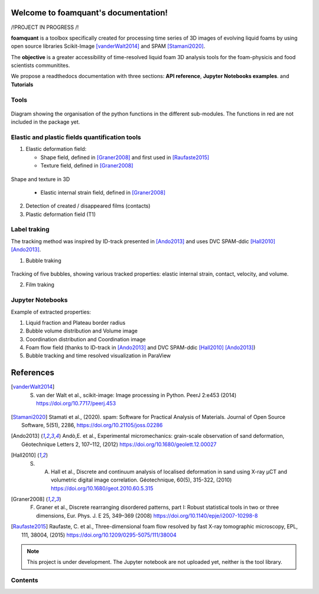 Welcome to foamquant's documentation!
===================================

/!\ PROJECT IN PROGRESS /!\

**foamquant** is a toolbox specifically created for processing time series of 3D images of evolving liquid foams by using open source libraries Scikit-Image [vanderWalt2014]_ and SPAM [Stamani2020]_. 

The **objective** is a greater accessibility of time-resolved liquid foam 3D analysis tools for the foam-physicis and food scientists communitites.

We propose a readthedocs documentation with three sections: **API reference**, **Jupyter Notebooks examples**. and  **Tutorials**


Tools
-----------------

.. figure:: Diagram.PNG
   :scale: 50%
   
Diagram showing the organisation of the python functions in the different sub-modules. The functions in red are not included in the package yet.



Elastic and plastic fields quantification tools
-----------------

1) Elastic deformation field:

   - Shape field, defined in [Graner2008]_ and first used in [Raufaste2015]_

   - Texture field, defined in [Graner2008]_ 
   
.. figure:: shape_texture_3d.PNG
   :scale: 50%

Shape and texture in 3D

   - Elastic internal strain field, defined in [Graner2008]_ 

2) Detection of created / disappeared films (contacts)

3) Plastic deformation field (T1)

Label traking 
-----------------
The tracking method was inspired by ID-track presented in [Ando2013]_ and uses DVC SPAM-ddic [Hall2010]_ [Ando2013]_.

1) Bubble traking

.. figure:: tracking_3d.PNG


Tracking of five bubbles, showing various tracked properties: elastic internal strain, contact, velocity, and volume.

2) Film traking


Jupyter Notebooks
-----------------
Example of extracted properties:

1) Liquid fraction and Plateau border radius

2) Bubble volume distribution and Volume image

3) Coordination distribution and Coordination image

4) Foam flow field (thanks to ID-track in [Ando2013]_ and DVC SPAM-ddic [Hall2010]_ [Ando2013]_)

5) Bubble tracking and time resolved visualization in ParaView


References
============
.. [vanderWalt2014] S. van der Walt et al., scikit-image: Image processing in Python. PeerJ 2:e453 (2014) https://doi.org/10.7717/peerj.453 

.. [Stamani2020] Stamati et al., (2020). spam: Software for Practical Analysis of Materials. Journal of Open Source Software, 5(51), 2286, https://doi.org/10.21105/joss.02286

.. [Ando2013] Andò,E. et al., Experimental micromechanics: grain-scale observation of sand deformation, Géotechnique Letters 2, 107–112, (2012) https://doi.org/10.1680/geolett.12.00027

.. [Hall2010] S. A. Hall et al., Discrete and continuum analysis of localised deformation in sand using X-ray μCT and volumetric digital image correlation. Géotechnique, 60(5), 315-322, (2010) https://doi.org/10.1680/geot.2010.60.5.315

.. [Graner2008] F. Graner et al., Discrete rearranging disordered patterns, part I: Robust statistical tools in two or three dimensions, Eur. Phys. J. E 25, 349–369 (2008) https://doi.org/10.1140/epje/i2007-10298-8

.. [Raufaste2015] Raufaste, C. et al., Three-dimensional foam flow resolved by fast X-ray tomographic microscopy, EPL, 111, 38004, (2015) https://doi.org/10.1209/0295-5075/111/38004




.. note::

   This project is under development. The Jupyter notebook are not uploaded yet, neither is the tool library.

Contents
--------
